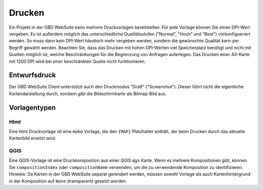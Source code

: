 Drucken
========

Ein Projekt in der GBD WebSuite kann mehrere Druckvorlagen bereitstellen. Für jede Vorlage können Sie einen DPI-Wert vergeben. Es ist außerdem möglich das unterschiedliche Qualitätsstufen ("Normal", "Hoch" und "Best") vorkonfigueriert werden. So muss dann kein DPI-Wert händisch mehr vergeben werden, sondern die gewünschte Qualität kann per Begriff gewählt werden. Beachten Sie, dass das Drucken mit hohen DPI-Werten viel Speicherplatz benötigt und nicht mit Quellen möglich ist, welche Beschränkungen für die Begrenzung von Anfragen auferlegen. Das Drucken einer A3-Karte mit 1200 DPI wird bei einer beschränkten Quelle nicht funktionieren.

Entwurfsdruck
--------------

Der GBD WebSuite Client unterstützt auch den Druckmodus "Draft" ("Screenshot"). Dieser führt nicht die eigentliche Kartendarstellung durch, sondern gibt die Bildschirmkarte als Bitmap-Bild aus.


Vorlagentypen
--------------

Html
~~~~

Eine html Druckvorlage ist eine ``mako`` Vorlage, die den ``{MAP}`` Platzhalter enthält, der beim Drucken durch das aktuelle Kartenbild ersetzt wird.

QGIS
~~~~

Eine QGIS-Vorlage ist eine Druckkomposition aus einer QGIS ``qgs`` Karte. Wenn es mehrere Kompositionen gibt, können Sie ``compositionIndex`` oder ``compositionName`` verwenden, um die zu verwendende Komposition zu identifizieren. Hinweis: Da Karten in der GBD WebSuite separat gerendert werden, müssen sowohl Vorlage als auch Kartenhintergrund in der Komposition auf ``None`` (transparent) gesetzt werden.
